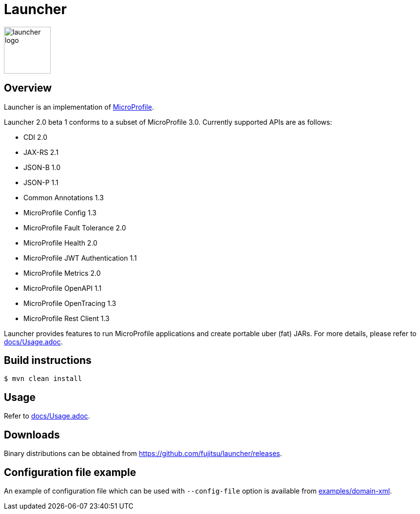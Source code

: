 = Launcher

image::https://raw.githubusercontent.com/fujitsu/launcher/image/logo/launcher-logo.png[width=96,height=96]

== Overview
Launcher is an implementation of https://microprofile.io/[MicroProfile].

Launcher 2.0 beta 1 conforms to a subset of MicroProfile 3.0.
Currently supported APIs are as follows:

* CDI 2.0
* JAX-RS 2.1
* JSON-B 1.0
* JSON-P 1.1
* Common Annotations 1.3
* MicroProfile Config 1.3
* MicroProfile Fault Tolerance 2.0
* MicroProfile Health 2.0
* MicroProfile JWT Authentication 1.1
* MicroProfile Metrics 2.0
* MicroProfile OpenAPI 1.1
* MicroProfile OpenTracing 1.3
* MicroProfile Rest Client 1.3

Launcher provides features to run MicroProfile applications and create portable uber (fat) JARs.
For more details, please refer to link:docs/Usage.adoc[].

== Build instructions
----
$ mvn clean install
----

== Usage
Refer to link:docs/Usage.adoc[].

== Downloads
Binary distributions can be obtained from link:https://github.com/fujitsu/launcher/releases[].

== Configuration file example

An example of configuration file which can be used with `--config-file` option is available from link:examples/domain-xml[].
